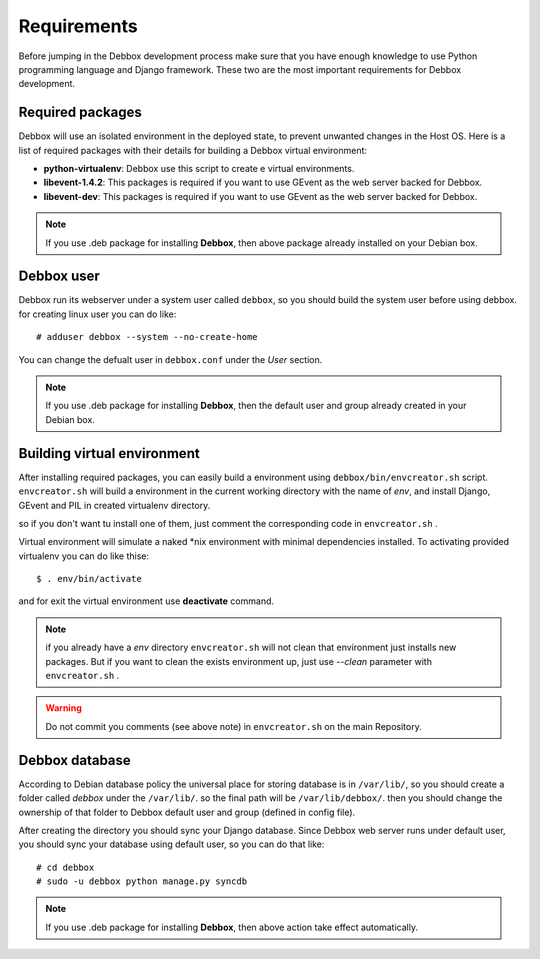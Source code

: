 Requirements
************
Before jumping in the Debbox development process make sure that you have enough knowledge to use
Python programming language and Django framework. These two are the most important requirements
for Debbox development.

Required packages
=================
Debbox will use an isolated environment in the deployed state, to prevent unwanted changes in the
Host OS. Here is a list of required packages with their details for building a Debbox virtual environment:

* **python-virtualenv**: Debbox use this script to create e virtual environments.
* **libevent-1.4.2**: This packages is required if you want to use GEvent as the web server backed for Debbox.
* **libevent-dev**: This packages is required if you want to use GEvent as the web server backed for Debbox.

.. note:: If you use .deb package for installing **Debbox**, then above package already installed on your Debian box.

Debbox user
===========
Debbox run its webserver under a system user called ``debbox``, so you should build the system user before using debbox. for creating linux user you can do like::

       # adduser debbox --system --no-create-home

You can change the defualt user in ``debbox.conf`` under the *User* section.

.. note:: If you use .deb package for installing **Debbox**, then the default user and group already created in your Debian box.

Building virtual environment
============================
After installing required packages, you can easily build a environment using ``debbox/bin/envcreator.sh`` script. ``envcreator.sh`` will build a environment in the current working directory with the name of *env*, and install Django, GEvent and PIL in created virtualenv directory.

so if you don't want tu install one of them, just comment the corresponding code in ``envcreator.sh`` .

Virtual environment will simulate a naked *nix environment with minimal dependencies installed. To activating provided virtualenv you can do like thise::

	$ . env/bin/activate

and for exit the virtual environment use **deactivate** command.

.. note:: if you already have a *env* directory ``envcreator.sh`` will not clean that environment just installs new packages. But if you want to clean the exists environment up, just use *--clean* parameter with ``envcreator.sh`` .

.. warning:: Do not commit you comments (see above note) in ``envcreator.sh`` on the main Repository.

Debbox database
===============
According to Debian database policy the universal place for storing database is in ``/var/lib/``, so you should create a folder called *debbox* under the ``/var/lib/``.
so the final path will be ``/var/lib/debbox/``. then you should change the ownership of that folder to Debbox default user and group (defined in config file).

After creating the directory you should sync your Django database. Since Debbox web server runs under default user, you should sync your database using default
user, so you can do that like::

      # cd debbox
      # sudo -u debbox python manage.py syncdb


.. note:: If you use .deb package for installing **Debbox**, then above action take effect automatically.


